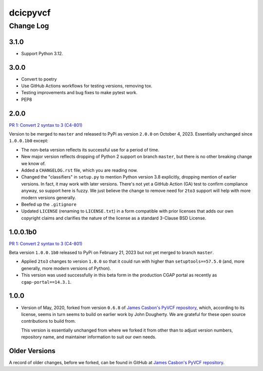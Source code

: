 =========
dcicpyvcf
=========

----------
Change Log
----------


3.1.0
=====
* Support Python 3.12.


3.0.0
=====

* Convert to poetry
* Use GitHub Actions workflows for testing versions, removing tox.
* Testing improvements and bug fixes to make pytest work.
* PEP8


2.0.0
=====

`PR 1: Convert 2 syntax to 3 (C4-801) <https://github.com/4dn-dcic/PyVCF/pull/1>`_

Version to be merged to ``master`` and released to PyPi as version ``2.0.0`` 
on October 4, 2023. Essentially unchanged since ``1.0.0.1b0`` except:

* The non-beta version reflects its successful use for a period of time.

* New major version reflects dropping of Python 2 support on branch ``master``,
  but there is no other breaking change we know of.
   
* Added a ``CHANGELOG.rst`` file, which you are reading now.

* Changed the "classifiers" in ``setup.py`` to mention Python version 3.8
  explicitly, dropping mention of earlier versions. In fact, it may work
  with later versions. There's not yet a GitHub Action (GA) test
  to confirm compliance anyway, so support here is fuzzy. We just believe
  the change to remove need for ``2to3`` support will help with more modern
  versions generally.

* Beefed up the ``.gitignore``

* Updated ``LICENSE`` (renaming to ``LICENSE.txt``)
  in a form compatible with prior licenses that adds our own
  copyright claims and clarifies the nature of the license as a standard
  3-Clause BSD License.


1.0.0.1b0
=========

`PR 1: Convert 2 syntax to 3 (C4-801) <https://github.com/4dn-dcic/PyVCF/pull/1>`_

Beta version ``1.0.0.1b0`` released to PyPi on February 21, 2023 but not yet merged to branch ``master``.

* Applied ``2to3`` changes to version ``1.0.0``
  so that it could run with higher than ``setuptools==57.5.0``
  (and, more generally, more modern versions of Python).

* This version was used successfully in this beta form
  in the production CGAP portal
  as recently as ``cgap-portal==14.3.1``.


1.0.0
=====

* Version of May, 2020, forked from version ``0.6.8`` of
  `James Casbon's PyVCF repository <https://github.com/jamescasbon/PyVCF>`_,
  which, according to its license,
  seems in turn seems to build on earlier work by
  John Dougherty. We are grateful for these
  open source contributions to build from.

  This version is essentially unchanged from where
  we forked it from other than
  to adjust version numbers, repository name, and
  maintainer information to suit our own needs.


Older Versions
==============

A record of older changes, before we forked, can be found in GitHub at
`James Casbon's PyVCF repository <https://github.com/jamescasbon/PyVCF/pulls?q=is%3Apr+is%3Aclosed>`_.
